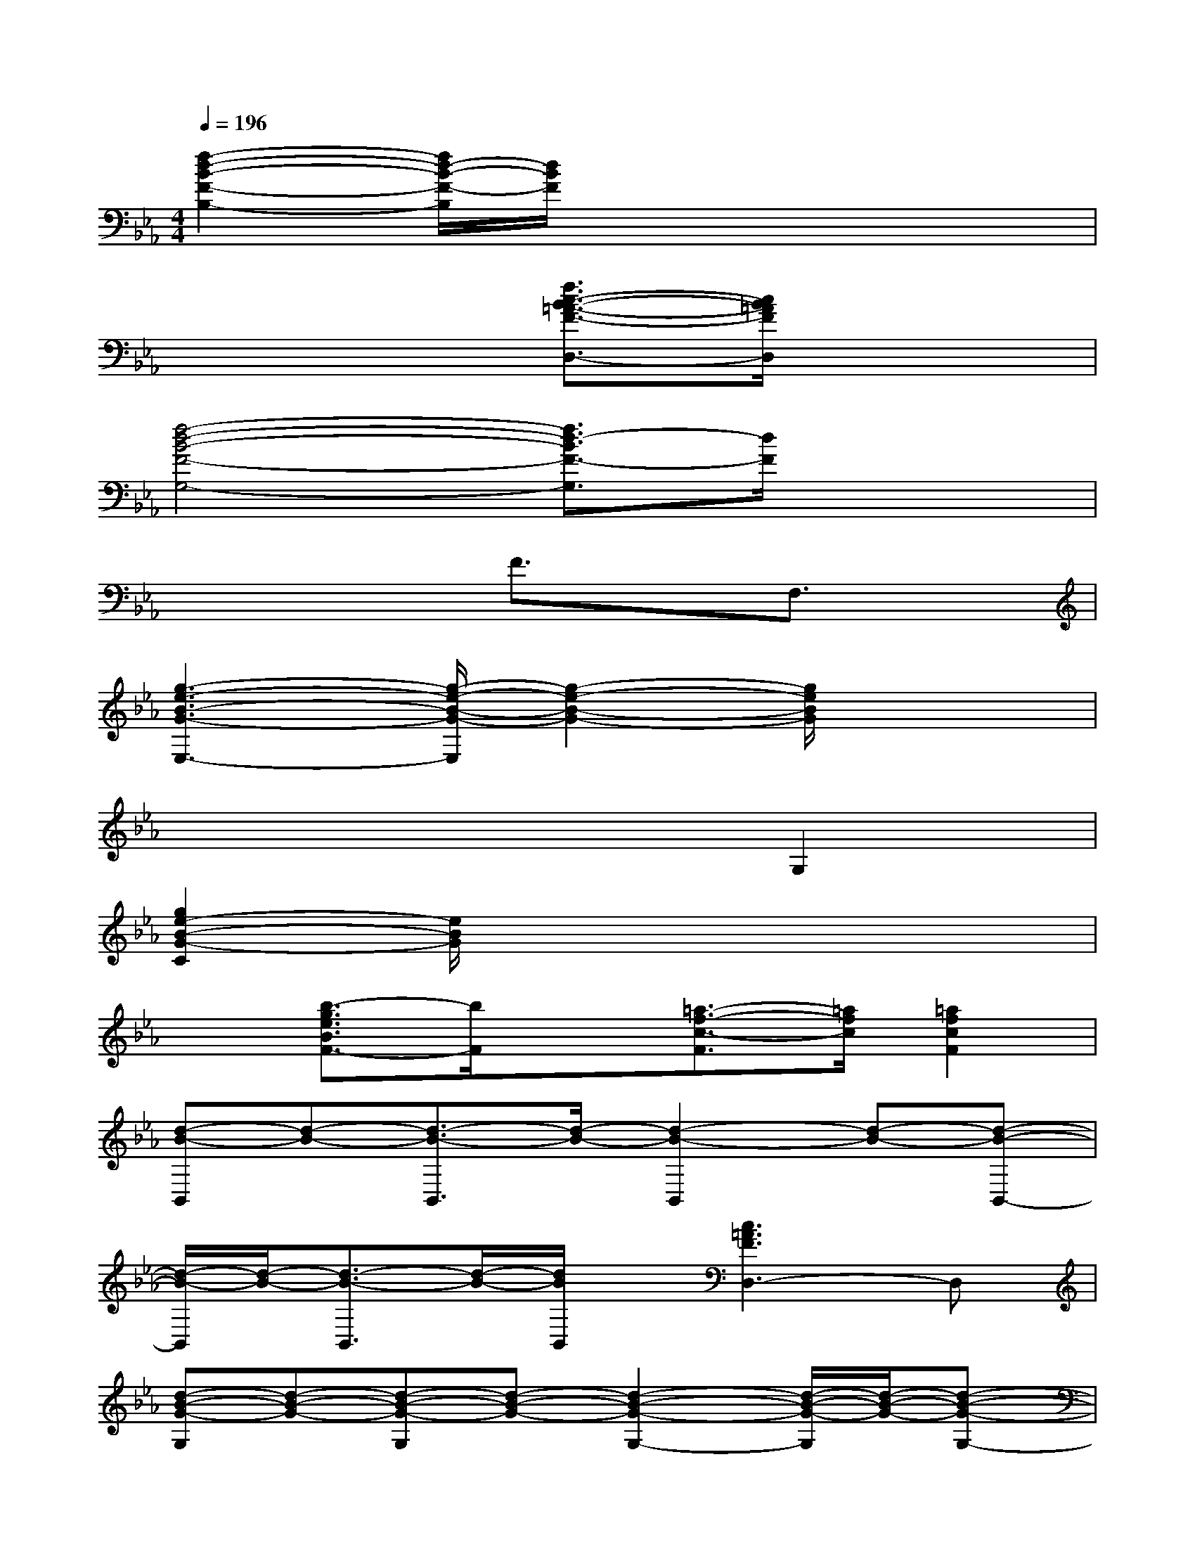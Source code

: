 X:1
T:
M:4/4
L:1/8
Q:1/4=196
K:Eb%3flats
V:1
[f2-d2-B2-F2-B,2-][f/2d/2-B/2-F/2-B,/2][d/2B/2F/2]x4x|
x4[f3/2c3/2-B3/2-=A3/2-F3/2-D,3/2-][c/2B/2=A/2F/2D,/2]x2|
[f4-d4-B4-F4-G,4-][f3/2d3/2-B3/2F3/2-G,3/2][d/2F/2]x2|
x4F3/2x/2F,3/2x/2|
[g3-e3-B3-G3-E,3-][g/2-e/2-B/2-G/2-E,/2][g2-e2-B2-G2-][g/2e/2B/2G/2]x2|
x6G,2|
[g2e2-B2-G2-C2][e/2B/2G/2]x4x3/2|
x[b3/2-g3/2e3/2B3/2F3/2-][b/2F/2]x[=a3/2-f3/2-c3/2-F3/2][=a/2f/2c/2][=a2f2c2F2]|
[d-B-B,,][d-B-][d3/2-B3/2-B,,3/2][d/2-B/2-][d2-B2-B,,2][d-B-][d-B-B,,-]|
[d/2-B/2-B,,/2][d/2-B/2-][d3/2-B3/2-B,,3/2][d/2-B/2-][d/2B/2B,,/2]x/2[c3=A3F3D,3-]D,|
[d-B-G-G,][d-B-G-][d-B-G-G,][d-B-G-][d2-B2-G2-G,2-][d/2-B/2-G/2-G,/2][d/2-B/2-G/2-][d-B-G-G,-]|
[d/2-B/2-G/2-G,/2][d/2-B/2-G/2-][d3/2-B3/2-G3/2-G,3/2][d-B-G-][d/2-B/2-G/2-G,/2][d2-B2-G2-G,2][dB-GF,-][B/2F,/2-]F,/2|
[g-e-B-G-E,][g-e-B-G-][g-e-B-G-E,][g-e-B-G-][g2-e2-B2-G2-E,2-][g/2-e/2-B/2-G/2-E,/2][g/2-e/2-B/2-G/2-][g-e-B-G-E,-]|
[g/2-e/2-B/2-G/2-E,/2][g/2-e/2-B/2-G/2-][g3/2-e3/2-B3/2-G3/2-E,3/2][g-e-B-G-][g/2-e/2-B/2-G/2-E,/2][g2-e2-B2-G2-E,2][g3/2e3/2B3/2G3/2D,3/2-]D,/2|
[g3/2-e3/2-B3/2-G3/2-C,3/2][g/2-e/2-B/2-G/2-][g-e-B-G-C,][g-e-B-G-][g2e2-B2G2-C,2-][e/2G/2C,/2-]C,/2F,/2-[=a/2-f/2-c/2-F,/2-]|
[=a/2-f/2-c/2-F,/2][=a-f-c-][=a3/2-f3/2-c3/2-F,3/2][=a/2-f/2-c/2-][=a/2f/2c/2F,/2][=a4f4c4F,4]